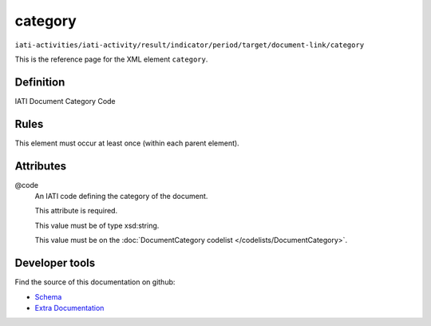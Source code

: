 category
========

``iati-activities/iati-activity/result/indicator/period/target/document-link/category``

This is the reference page for the XML element ``category``. 

.. index::
  single: category

Definition
~~~~~~~~~~


IATI Document Category Code


Rules
~~~~~








This element must occur at least once (within each parent element).







Attributes
~~~~~~~~~~


.. _iati-activities/iati-activity/result/indicator/period/target/document-link/category/.code:

@code
  An IATI code defining the category of the document.

  This attribute is required.



  This value must be of type xsd:string.


  This value must be on the :doc:`DocumentCategory codelist </codelists/DocumentCategory>`.



  





Developer tools
~~~~~~~~~~~~~~~

Find the source of this documentation on github:

* `Schema <https://github.com/IATI/IATI-Schemas/blob/version-2.03/iati-common.xsd#L197>`_
* `Extra Documentation <https://github.com/IATI/IATI-Extra-Documentation/blob/version-2.03/fr/activity-standard/iati-activities/iati-activity/result/indicator/period/target/document-link/category.rst>`_

